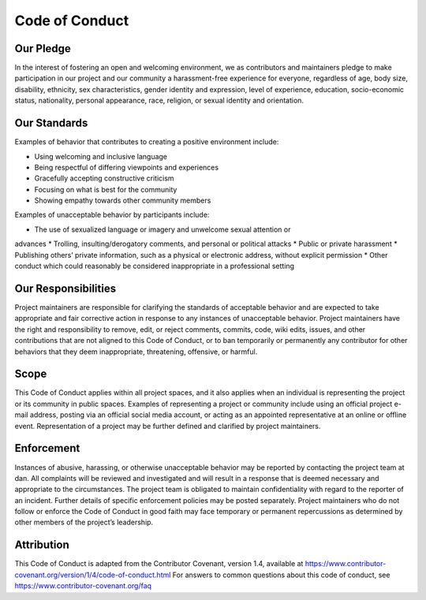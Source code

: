*********************
Code of Conduct
*********************

Our Pledge
##########

In the interest of fostering an open and welcoming environment, we as
contributors and maintainers pledge to make participation in our project and
our community a harassment-free experience for everyone, regardless of age, body
size, disability, ethnicity, sex characteristics, gender identity and expression,
level of experience, education, socio-economic status, nationality, personal
appearance, race, religion, or sexual identity and orientation.

Our Standards
##########

Examples of behavior that contributes to creating a positive environment
include:

* Using welcoming and inclusive language
* Being respectful of differing viewpoints and experiences
* Gracefully accepting constructive criticism
* Focusing on what is best for the community
* Showing empathy towards other community members

Examples of unacceptable behavior by participants include:

* The use of sexualized language or imagery and unwelcome sexual attention or
advances
* Trolling, insulting/derogatory comments, and personal or political attacks
* Public or private harassment
* Publishing others’ private information, such as a physical or electronic
address, without explicit permission
* Other conduct which could reasonably be considered inappropriate in a
professional setting

Our Responsibilities
##########

Project maintainers are responsible for clarifying the standards of acceptable
behavior and are expected to take appropriate and fair corrective action in
response to any instances of unacceptable behavior.
Project maintainers have the right and responsibility to remove, edit, or
reject comments, commits, code, wiki edits, issues, and other contributions
that are not aligned to this Code of Conduct, or to ban temporarily or
permanently any contributor for other behaviors that they deem inappropriate,
threatening, offensive, or harmful.

Scope
##########

This Code of Conduct applies within all project spaces, and it also applies when
an individual is representing the project or its community in public spaces.
Examples of representing a project or community include using an official
project e-mail address, posting via an official social media account, or acting
as an appointed representative at an online or offline event. Representation of
a project may be further defined and clarified by project maintainers.

Enforcement
##########

Instances of abusive, harassing, or otherwise unacceptable behavior may be
reported by contacting the project team at dan. All
complaints will be reviewed and investigated and will result in a response that
is deemed necessary and appropriate to the circumstances. The project team is
obligated to maintain confidentiality with regard to the reporter of an incident.
Further details of specific enforcement policies may be posted separately.
Project maintainers who do not follow or enforce the Code of Conduct in good
faith may face temporary or permanent repercussions as determined by other
members of the project’s leadership.

Attribution
##########

This Code of Conduct is adapted from the Contributor Covenant, version 1.4,
available at https://www.contributor-covenant.org/version/1/4/code-of-conduct.html
For answers to common questions about this code of conduct, see
https://www.contributor-covenant.org/faq
